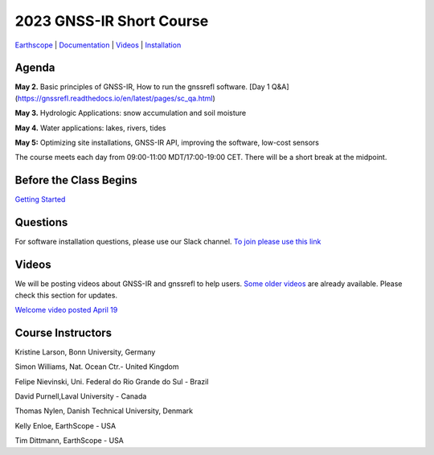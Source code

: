 #####################################################
2023 GNSS-IR Short Course
#####################################################

`Earthscope <https://www.earthscope.org/event/2023-gnss-ir-short-course/>`_ |
`Documentation <https://gnssrefl.readthedocs.io/en/latest/index.html>`_ |
`Videos <https://www.youtube.com/@funwithgps/videos>`_ |
`Installation <https://gnssrefl.readthedocs.io/en/latest/pages/README_install.html>`_

.. image:: ../_static/sc02_rhdot4.png
   :width: 500

Agenda
======
**May 2.** Basic principles of GNSS-IR, How to run the gnssrefl software. [Day 1 Q&A](https://gnssrefl.readthedocs.io/en/latest/pages/sc_qa.html)

**May 3.** Hydrologic Applications: snow accumulation and soil moisture

**May 4.** Water applications: lakes, rivers, tides

**May 5:** Optimizing site installations, GNSS-IR API, improving the software, low-cost sensors

The course meets each day from 09:00-11:00 MDT/17:00-19:00 CET. There will be a short break at the midpoint.

Before the Class Begins
=======================
`Getting Started <https://gnssrefl.readthedocs.io/en/latest/pages/sc_precourse.html>`_

Questions
=========
For software installation questions, please use our Slack channel. 
`To join please use this link <https://join.slack.com/t/23-gnss-irshortcourse/shared_invite/zt-1tbf5eh5i-HSoFhlSaSV8RwIV8TrZ0TA>`_

Videos
======
We will be posting videos about GNSS-IR and gnssrefl to help users. 
`Some older videos <https://www.youtube.com/@funwithgps/videos>`_ are already available. Please check this section for updates.

`Welcome video posted April 19 <https://www.youtube.com/watch?v=yijolYWXSQc>`_

Course Instructors
==================
Kristine Larson, Bonn University, Germany

Simon Williams, Nat. Ocean Ctr.- United Kingdom

Felipe Nievinski, Uni. Federal do Rio Grande do Sul - Brazil

David Purnell,Laval University - Canada

Thomas Nylen, Danish Technical University, Denmark

Kelly Enloe, EarthScope - USA

Tim Dittmann, EarthScope - USA

